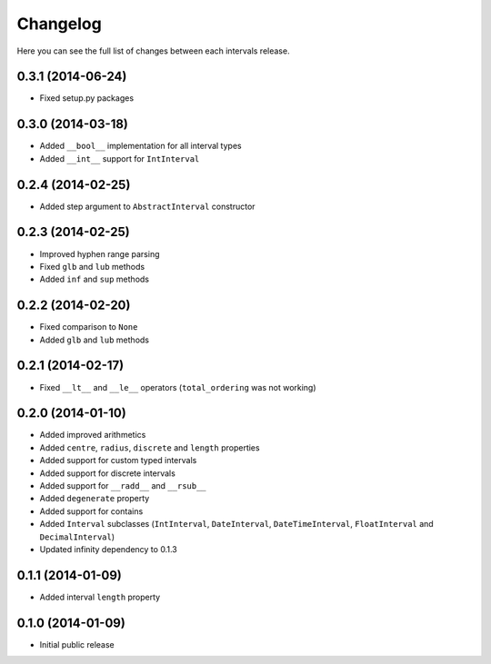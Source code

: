 Changelog
---------

Here you can see the full list of changes between each intervals release.


0.3.1 (2014-06-24)
^^^^^^^^^^^^^^^^^^

- Fixed setup.py packages


0.3.0 (2014-03-18)
^^^^^^^^^^^^^^^^^^

- Added ``__bool__`` implementation for all interval types
- Added ``__int__`` support for ``IntInterval``


0.2.4 (2014-02-25)
^^^^^^^^^^^^^^^^^^

- Added step argument to ``AbstractInterval`` constructor

0.2.3 (2014-02-25)
^^^^^^^^^^^^^^^^^^

- Improved hyphen range parsing
- Fixed ``glb`` and ``lub`` methods
- Added ``inf`` and ``sup`` methods


0.2.2 (2014-02-20)
^^^^^^^^^^^^^^^^^^

- Fixed comparison to ``None``
- Added ``glb`` and ``lub`` methods


0.2.1 (2014-02-17)
^^^^^^^^^^^^^^^^^^

- Fixed ``__lt__`` and ``__le__`` operators (``total_ordering`` was not working)


0.2.0 (2014-01-10)
^^^^^^^^^^^^^^^^^^

- Added improved arithmetics
- Added ``centre``, ``radius``, ``discrete`` and ``length`` properties
- Added support for custom typed intervals
- Added support for discrete intervals
- Added support for ``__radd__`` and ``__rsub__``
- Added ``degenerate`` property
- Added support for contains
- Added ``Interval`` subclasses (``IntInterval``, ``DateInterval``, ``DateTimeInterval``, ``FloatInterval`` and ``DecimalInterval``)
- Updated infinity dependency to 0.1.3


0.1.1 (2014-01-09)
^^^^^^^^^^^^^^^^^^

- Added interval ``length`` property


0.1.0 (2014-01-09)
^^^^^^^^^^^^^^^^^^

- Initial public release
